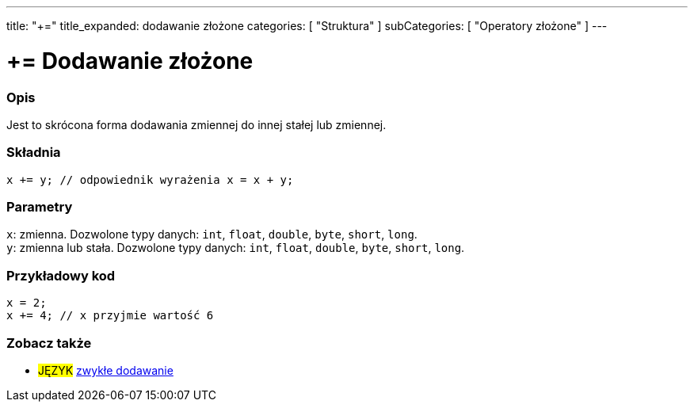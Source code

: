 ---
title: "+="
title_expanded: dodawanie złożone
categories: [ "Struktura" ]
subCategories: [ "Operatory złożone" ]
---





= += Dodawanie złożone


// POCZĄTEK SEKCJI OPISOWEJ
[#overview]
--

[float]
=== Opis
Jest to skrócona forma dodawania zmiennej do innej stałej lub zmiennej.
[%hardbreaks]


[float]
=== Składnia
`x += y; // odpowiednik wyrażenia x = x + y;`


[float]
=== Parametry
`x`: zmienna. Dozwolone typy danych: `int`, `float`, `double`, `byte`, `short`, `long`. +
`y`: zmienna lub stała. Dozwolone typy danych: `int`, `float`, `double`, `byte`, `short`, `long`.

--
// KONIEC SEKCJI OPISOWEJ



// POCZĄTEK SEKCJI JAK UŻYWAĆ
[#howtouse]
--

[float]
=== Przykładowy kod

[source,arduino]
----
x = 2;
x += 4; // x przyjmie wartość 6
----

--
// KONIEC SEKCJI JAK UŻYWAĆ


// POCZĄTEK SEKCJI ZOBACZ TAKŻE
[#see_also]
--

[float]
=== Zobacz także

[role="language"]
* #JĘZYK#  link:../../arithmetic-operators/addition[zwykłe dodawanie]

--
// KONIEC SEKCJI ZOBACZ TAKŻE

